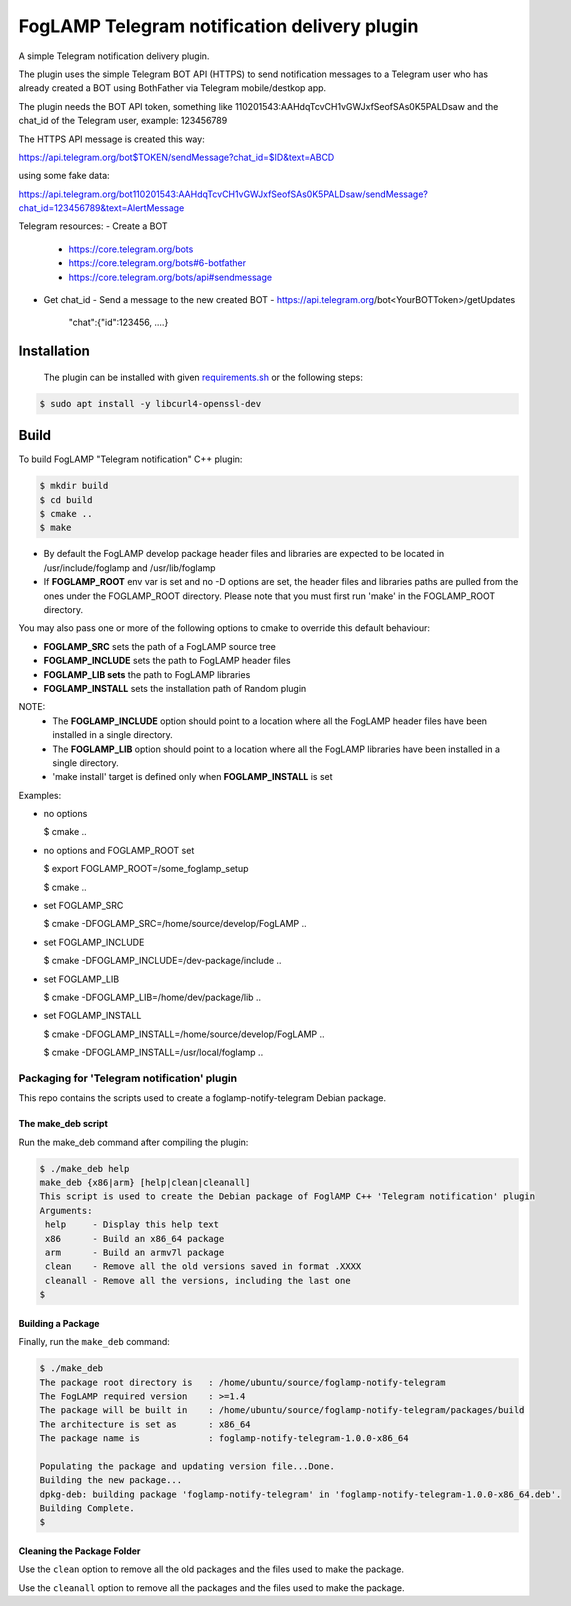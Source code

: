 ==========================================
FogLAMP Telegram notification delivery plugin
==========================================

A simple Telegram notification delivery plugin.

The plugin uses the simple Telegram BOT API (HTTPS) to send notification
messages to a Telegram user who has already created a BOT using BothFather via Telegram mobile/destkop app.

The plugin needs the BOT API token, something like 110201543:AAHdqTcvCH1vGWJxfSeofSAs0K5PALDsaw
and the chat_id of the Telegram user, example: 123456789

The HTTPS API message is created this way:

https://api.telegram.org/bot$TOKEN/sendMessage?chat_id=$ID&text=ABCD

using some fake data:

https://api.telegram.org/bot110201543:AAHdqTcvCH1vGWJxfSeofSAs0K5PALDsaw/sendMessage?chat_id=123456789&text=AlertMessage

Telegram resources:
- Create a BOT
  - https://core.telegram.org/bots
  - https://core.telegram.org/bots#6-botfather
  - https://core.telegram.org/bots/api#sendmessage
- Get chat_id
  - Send a message to the new created BOT
  - https://api.telegram.org/bot<YourBOTToken>/getUpdates
    "chat":{"id":123456, ....}

Installation
------------

 The plugin can be installed with given `requirements.sh <requirements.sh>`_ or the following steps:


.. code-block:: bash

  $ sudo apt install -y libcurl4-openssl-dev

Build
-----
To build FogLAMP "Telegram notification" C++ plugin:

.. code-block:: console

  $ mkdir build
  $ cd build
  $ cmake ..
  $ make

- By default the FogLAMP develop package header files and libraries
  are expected to be located in /usr/include/foglamp and /usr/lib/foglamp
- If **FOGLAMP_ROOT** env var is set and no -D options are set,
  the header files and libraries paths are pulled from the ones under the
  FOGLAMP_ROOT directory.
  Please note that you must first run 'make' in the FOGLAMP_ROOT directory.

You may also pass one or more of the following options to cmake to override 
this default behaviour:

- **FOGLAMP_SRC** sets the path of a FogLAMP source tree
- **FOGLAMP_INCLUDE** sets the path to FogLAMP header files
- **FOGLAMP_LIB sets** the path to FogLAMP libraries
- **FOGLAMP_INSTALL** sets the installation path of Random plugin

NOTE:
 - The **FOGLAMP_INCLUDE** option should point to a location where all the FogLAMP 
   header files have been installed in a single directory.
 - The **FOGLAMP_LIB** option should point to a location where all the FogLAMP
   libraries have been installed in a single directory.
 - 'make install' target is defined only when **FOGLAMP_INSTALL** is set

Examples:

- no options

  $ cmake ..

- no options and FOGLAMP_ROOT set

  $ export FOGLAMP_ROOT=/some_foglamp_setup

  $ cmake ..

- set FOGLAMP_SRC

  $ cmake -DFOGLAMP_SRC=/home/source/develop/FogLAMP  ..

- set FOGLAMP_INCLUDE

  $ cmake -DFOGLAMP_INCLUDE=/dev-package/include ..
- set FOGLAMP_LIB

  $ cmake -DFOGLAMP_LIB=/home/dev/package/lib ..
- set FOGLAMP_INSTALL

  $ cmake -DFOGLAMP_INSTALL=/home/source/develop/FogLAMP ..

  $ cmake -DFOGLAMP_INSTALL=/usr/local/foglamp ..

******************************************
Packaging for 'Telegram notification' plugin 
******************************************

This repo contains the scripts used to create a foglamp-notify-telegram Debian package.

The make_deb script
===================

Run the make_deb command after compiling the plugin:

.. code-block:: console

  $ ./make_deb help
  make_deb {x86|arm} [help|clean|cleanall]
  This script is used to create the Debian package of FoglAMP C++ 'Telegram notification' plugin
  Arguments:
   help     - Display this help text
   x86      - Build an x86_64 package
   arm      - Build an armv7l package
   clean    - Remove all the old versions saved in format .XXXX
   cleanall - Remove all the versions, including the last one
  $

Building a Package
==================

Finally, run the ``make_deb`` command:

.. code-block:: console

   $ ./make_deb
   The package root directory is   : /home/ubuntu/source/foglamp-notify-telegram
   The FogLAMP required version    : >=1.4
   The package will be built in    : /home/ubuntu/source/foglamp-notify-telegram/packages/build
   The architecture is set as      : x86_64
   The package name is             : foglamp-notify-telegram-1.0.0-x86_64

   Populating the package and updating version file...Done.
   Building the new package...
   dpkg-deb: building package 'foglamp-notify-telegram' in 'foglamp-notify-telegram-1.0.0-x86_64.deb'.
   Building Complete.
   $

Cleaning the Package Folder
===========================

Use the ``clean`` option to remove all the old packages and the files used to make the package.

Use the ``cleanall`` option to remove all the packages and the files used to make the package.
